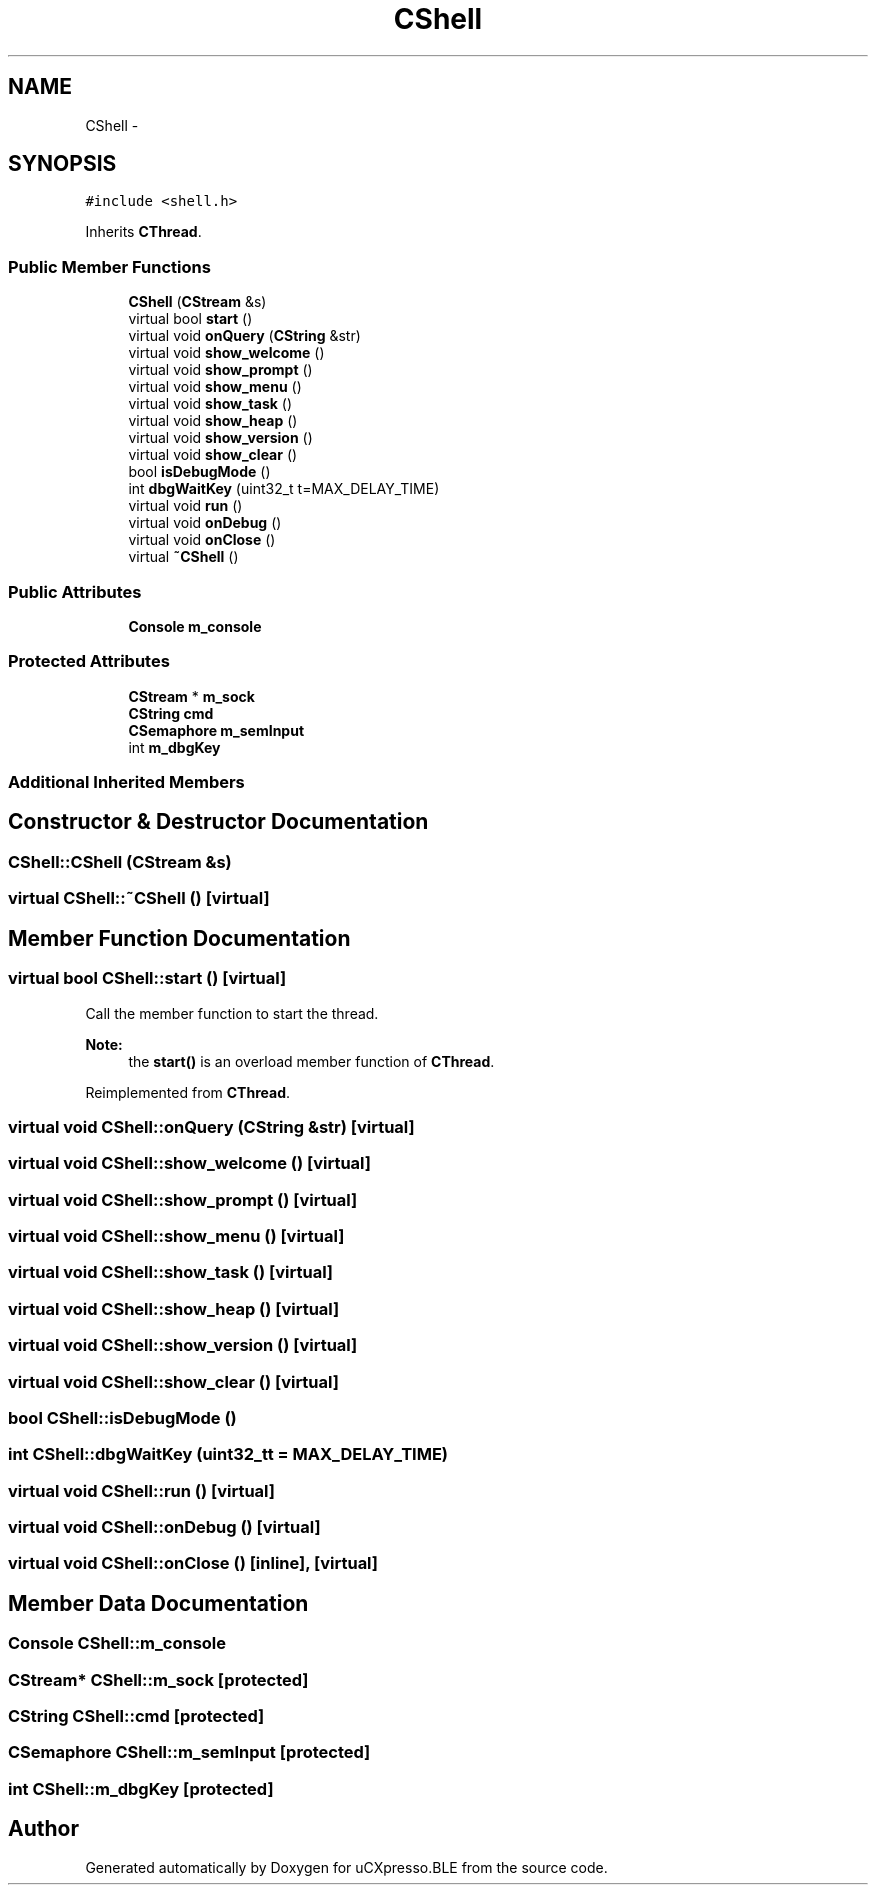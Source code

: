 .TH "CShell" 3 "Sun Mar 9 2014" "Version v1.0.2" "uCXpresso.BLE" \" -*- nroff -*-
.ad l
.nh
.SH NAME
CShell \- 
.SH SYNOPSIS
.br
.PP
.PP
\fC#include <shell\&.h>\fP
.PP
Inherits \fBCThread\fP\&.
.SS "Public Member Functions"

.in +1c
.ti -1c
.RI "\fBCShell\fP (\fBCStream\fP &s)"
.br
.ti -1c
.RI "virtual bool \fBstart\fP ()"
.br
.ti -1c
.RI "virtual void \fBonQuery\fP (\fBCString\fP &str)"
.br
.ti -1c
.RI "virtual void \fBshow_welcome\fP ()"
.br
.ti -1c
.RI "virtual void \fBshow_prompt\fP ()"
.br
.ti -1c
.RI "virtual void \fBshow_menu\fP ()"
.br
.ti -1c
.RI "virtual void \fBshow_task\fP ()"
.br
.ti -1c
.RI "virtual void \fBshow_heap\fP ()"
.br
.ti -1c
.RI "virtual void \fBshow_version\fP ()"
.br
.ti -1c
.RI "virtual void \fBshow_clear\fP ()"
.br
.ti -1c
.RI "bool \fBisDebugMode\fP ()"
.br
.ti -1c
.RI "int \fBdbgWaitKey\fP (uint32_t t=MAX_DELAY_TIME)"
.br
.ti -1c
.RI "virtual void \fBrun\fP ()"
.br
.ti -1c
.RI "virtual void \fBonDebug\fP ()"
.br
.ti -1c
.RI "virtual void \fBonClose\fP ()"
.br
.ti -1c
.RI "virtual \fB~CShell\fP ()"
.br
.in -1c
.SS "Public Attributes"

.in +1c
.ti -1c
.RI "\fBConsole\fP \fBm_console\fP"
.br
.in -1c
.SS "Protected Attributes"

.in +1c
.ti -1c
.RI "\fBCStream\fP * \fBm_sock\fP"
.br
.ti -1c
.RI "\fBCString\fP \fBcmd\fP"
.br
.ti -1c
.RI "\fBCSemaphore\fP \fBm_semInput\fP"
.br
.ti -1c
.RI "int \fBm_dbgKey\fP"
.br
.in -1c
.SS "Additional Inherited Members"
.SH "Constructor & Destructor Documentation"
.PP 
.SS "CShell::CShell (\fBCStream\fP &s)"

.SS "virtual CShell::~CShell ()\fC [virtual]\fP"

.SH "Member Function Documentation"
.PP 
.SS "virtual bool CShell::start ()\fC [virtual]\fP"
Call the member function to start the thread\&. 
.PP
\fBNote:\fP
.RS 4
the \fBstart()\fP is an overload member function of \fBCThread\fP\&. 
.RE
.PP

.PP
Reimplemented from \fBCThread\fP\&.
.SS "virtual void CShell::onQuery (\fBCString\fP &str)\fC [virtual]\fP"

.SS "virtual void CShell::show_welcome ()\fC [virtual]\fP"

.SS "virtual void CShell::show_prompt ()\fC [virtual]\fP"

.SS "virtual void CShell::show_menu ()\fC [virtual]\fP"

.SS "virtual void CShell::show_task ()\fC [virtual]\fP"

.SS "virtual void CShell::show_heap ()\fC [virtual]\fP"

.SS "virtual void CShell::show_version ()\fC [virtual]\fP"

.SS "virtual void CShell::show_clear ()\fC [virtual]\fP"

.SS "bool CShell::isDebugMode ()"

.SS "int CShell::dbgWaitKey (uint32_tt = \fCMAX_DELAY_TIME\fP)"

.SS "virtual void CShell::run ()\fC [virtual]\fP"

.SS "virtual void CShell::onDebug ()\fC [virtual]\fP"

.SS "virtual void CShell::onClose ()\fC [inline]\fP, \fC [virtual]\fP"

.SH "Member Data Documentation"
.PP 
.SS "\fBConsole\fP CShell::m_console"

.SS "\fBCStream\fP* CShell::m_sock\fC [protected]\fP"

.SS "\fBCString\fP CShell::cmd\fC [protected]\fP"

.SS "\fBCSemaphore\fP CShell::m_semInput\fC [protected]\fP"

.SS "int CShell::m_dbgKey\fC [protected]\fP"


.SH "Author"
.PP 
Generated automatically by Doxygen for uCXpresso\&.BLE from the source code\&.
